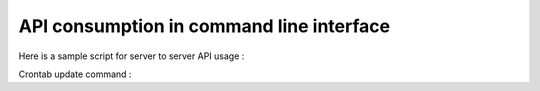 API consumption in command line interface
=================

Here is a sample script for server to server API usage :

.. code-block:: bash
    $ wget [url script]
    $ ./adback-refresh-tags [token] [options]
    
Crontab update command :

.. code-block:: bash
    $ 0 */6 * * * /usr/bin/bash [path to script] [token]  > [your js output file]
